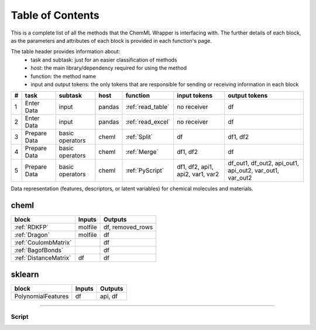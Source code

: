 =============================
Table of Contents
=============================

This is a complete list of all the methods that the ChemML Wrapper is interfacing with. The further details of each
block, as the parameters and attributes of each block is provided in each function's page.

The table header provides information about:
    - task and subtask: just for an easier classification of methods
    - host: the main library/dependency required for using the method
    - function: the method name
    - input and output tokens: the only tokens that are responsible for sending or receiving information in each block

+----+--------------+-----------------+--------+-------------------+----------------------------------+----------------------------------------------------------+
|  # | task         | subtask         | host   | function          | input tokens                     | output tokens                                            |
+====+==============+=================+========+===================+==================================+==========================================================+
|  1 | Enter Data   | input           | pandas | :ref:`read_table` | no receiver                      | df                                                       |
+----+--------------+-----------------+--------+-------------------+----------------------------------+----------------------------------------------------------+
|  2 | Enter Data   | input           | pandas | :ref:`read_excel` | no receiver                      | df                                                       |
+----+--------------+-----------------+--------+-------------------+----------------------------------+----------------------------------------------------------+
|  3 | Prepare Data | basic operators | cheml  | :ref:`Split`      | df                               | df1, df2                                                 |
+----+--------------+-----------------+--------+-------------------+----------------------------------+----------------------------------------------------------+
|  4 | Prepare Data | basic operators | cheml  | :ref:`Merge`      | df1, df2                         | df                                                       |
+----+--------------+-----------------+--------+-------------------+----------------------------------+----------------------------------------------------------+
|  5 | Prepare Data | basic operators | cheml  | :ref:`PyScript`   | df1, df2, api1, api2, var1, var2 | df_out1, df_out2, api_out1, api_out2, var_out1, var_out2 |
+----+--------------+-----------------+--------+-------------------+----------------------------------+----------------------------------------------------------+



Data representation (features, descriptors, or latent variables) for chemical molecules and materials.

cheml
---------
+------------------------+------------------------------------------+-----------------------------------------+
| block                  | Inputs                                   | Outputs                                 |
+========================+==========================================+=========================================+
| :ref:`RDKFP`           | molfile                                  | df, removed_rows                        |
+------------------------+------------------------------------------+-----------------------------------------+
| :ref:`Dragon`          | molfile                                  | df                                      |
+------------------------+------------------------------------------+-----------------------------------------+
| :ref:`CoulombMatrix`   |                                          | df                                      |
+------------------------+------------------------------------------+-----------------------------------------+
| :ref:`BagofBonds`      |                                          | df                                      |
+------------------------+------------------------------------------+-----------------------------------------+
| :ref:`DistanceMatrix`  | df                                       | df                                      |
+------------------------+------------------------------------------+-----------------------------------------+


sklearn
---------

==================      ============        ============
block                   Inputs              Outputs
==================      ============        ============
PolynomialFeatures      df                  api, df
==================      ============        ============
----

----
=======================================================
Script
=======================================================

